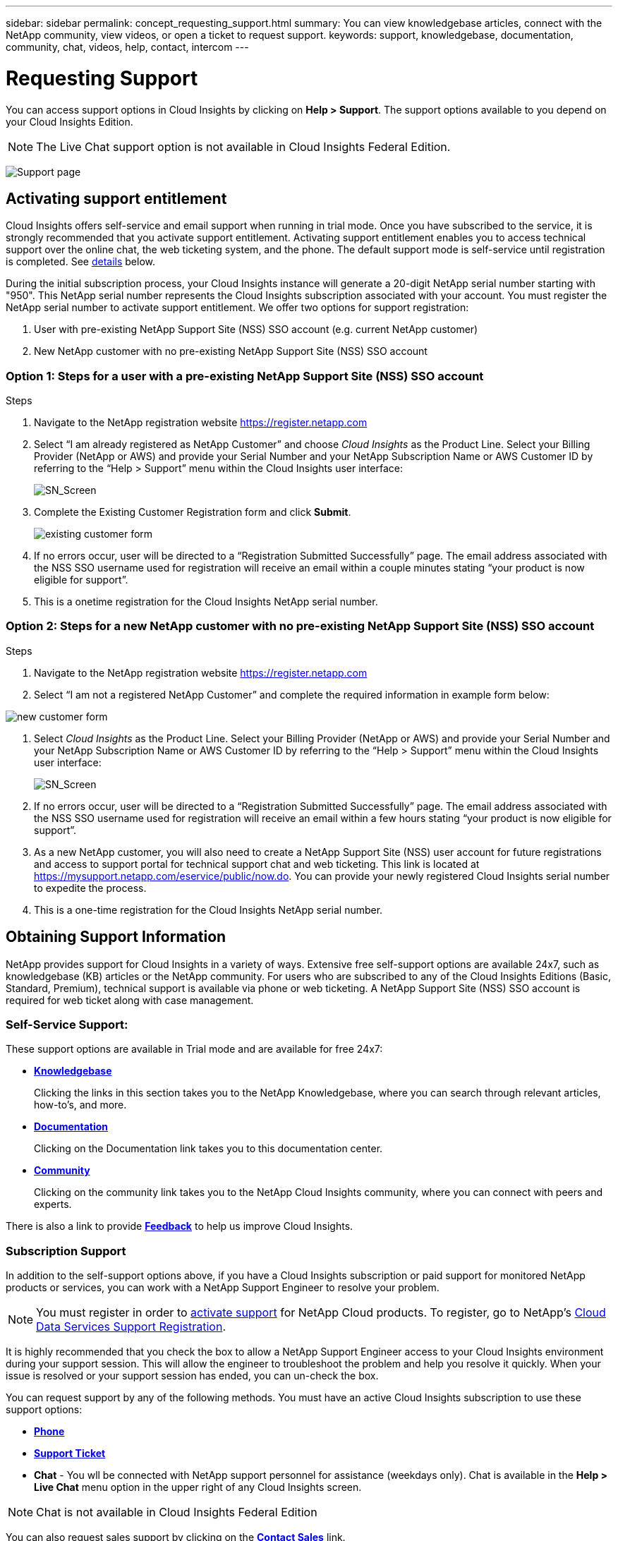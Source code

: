 ---
sidebar: sidebar
permalink: concept_requesting_support.html
summary: You can view knowledgebase articles, connect with the NetApp community, view videos, or open a ticket to request support.
keywords: support, knowledgebase, documentation, community, chat, videos, help, contact, intercom
---

= Requesting Support

:toc: macro
:hardbreaks:
:toclevels: 2
:nofooter:
:icons: font
:linkattrs:
:imagesdir: ./media/

[.lead]

toc::[] 

You can access support options in Cloud Insights by clicking on *Help > Support*. The support options available to you depend on your Cloud Insights Edition.

NOTE: The Live Chat support option is not available in Cloud Insights Federal Edition.

//image:SupportPageExample.png[Support Page]
//image:SupportPageExample-NA.png[Support page]
image:SupportPageWithLearningCenter.png[Support page]

== Activating support entitlement

//Once you have access to Cloud Insights Service shortly after subscribing in the AWS marketplace, it is strongly recommended that you activate support entitlement. Activating support entitlement enables you to access technical support over online chat, web ticketing system, and phone. The default support level is self-service until registration is completed.

Cloud Insights offers self-service and email support when running in trial mode. Once you have subscribed to the service, it is strongly recommended that you activate support entitlement. Activating support entitlement enables you to access technical support over the online chat, the web ticketing system, and the phone. The default support mode is self-service until registration is completed. See link:#obtaining-support-information[details] below.

During the initial subscription process, your Cloud Insights instance will generate a 20-digit NetApp serial number starting with "950". This NetApp serial number represents the Cloud Insights subscription associated with your account. You must register the NetApp serial number to activate support entitlement. We offer two options for support registration: 

. User with pre-existing NetApp Support Site (NSS) SSO account (e.g. current NetApp customer)
. New NetApp customer with no pre-existing NetApp Support Site (NSS) SSO account 

=== Option 1: Steps for a user with a pre-existing NetApp Support Site (NSS) SSO account 

.Steps

. Navigate to the NetApp registration website https://register.netapp.com

. Select “I am already registered as NetApp Customer” and choose _Cloud Insights_ as the Product Line. Select your Billing Provider (NetApp or AWS) and provide your Serial Number and your NetApp Subscription Name or AWS Customer ID by referring to the “Help > Support” menu within the Cloud Insights user interface:
+
image:SupportPage_SN_Section-NA.png[SN_Screen]

. Complete the Existing Customer Registration form and click *Submit*.
+
image:ExistingCustomerRegExample.png[existing customer form]

. If no errors occur, user will be directed to a “Registration Submitted Successfully” page. The email address associated with the NSS SSO username used for registration will receive an email within a couple minutes stating “your product is now eligible for support”.

. This is a onetime registration for the Cloud Insights NetApp serial number. 

=== Option 2: Steps for a new NetApp customer with no pre-existing NetApp Support Site (NSS) SSO account

.Steps

. Navigate to the NetApp registration website https://register.netapp.com

. Select “I am not a registered NetApp Customer” and complete the required information in example form below:

image:NewCustomerRegExample.png[new customer form]

. Select _Cloud Insights_ as the Product Line. Select your Billing Provider (NetApp or AWS) and provide your Serial Number and your NetApp Subscription Name or AWS Customer ID by referring to the “Help > Support” menu within the Cloud Insights user interface:
+
image:SupportPage_SN_Section-NA.png[SN_Screen]

. If no errors occur, user will be directed to a “Registration Submitted Successfully” page. The email address associated with the NSS SSO username used for registration will receive an email within a few hours stating “your product is now eligible for support”. 

. As a new NetApp customer, you will also need to create a NetApp Support Site (NSS) user account for future registrations and access to support portal for technical support chat and web ticketing. This link is located at https://mysupport.netapp.com/eservice/public/now.do. You can provide your newly registered Cloud Insights serial number to expedite the process.

. This is a one-time registration for the Cloud Insights NetApp serial number. 

== Obtaining Support Information

NetApp provides support for Cloud Insights in a variety of ways. Extensive free self-support options are available 24x7, such as knowledgebase (KB) articles or the NetApp community. For users who are subscribed to any of the Cloud Insights Editions (Basic, Standard, Premium), technical support is available via phone or web ticketing. A NetApp Support Site (NSS) SSO account is required for web ticket along with case management.

=== Self-Service Support:

These support options are available in Trial mode and are available for free 24x7:

* *link:https://mysupport.netapp.com/site/search?q=cloud%20insights&offset=0&searchType=Manual&autocorrect=true&origin=CI_Suppport_KB&filter=%28content_type%3D%3D%22knowledgebase%22;product%3D%3D%22Cloud%20Insights%22%29[Knowledgebase]*
+
Clicking the links in this section takes you to the NetApp Knowledgebase, where you can search through relevant articles, how-to's, and more.

//// 
link:https://kb.netapp.com/app/browse/a_status/published/channelRecordID/HOW_TO/currentSelectedID/RN_PRODUCT_473/isProductSelected/true/isRecommendationAllowed/true/pageSize/10/productRecordID/RN_PRODUCT_473/sortColumn/publishDate/sortDirection/DESC/truncate/200/type/browse[How-to's], link:https://kb.netapp.com/app/browse/a_status/published/channelRecordID/FAQ/currentSelectedID/RN_PRODUCT_473/isProductSelected/true/isRecommendationAllowed/true/pageSize/10/productRecordID/RN_PRODUCT_473/sortColumn/publishDate/sortDirection/DESC/truncate/200/type/browse[FAQ's], or link:https://kb.netapp.com/app/browse/a_status/published/channelRecordID/BREAK_FIX/currentSelectedID/RN_PRODUCT_473/isProductSelected/true/isRecommendationAllowed/true/pageSize/10/productRecordID/RN_PRODUCT_473/sortColumn/publishDate/sortDirection/DESC/truncate/200/type/browse[Break Fix] information related to Cloud Insights.

////

* *link:https://docs.netapp.com/us-en/cloudinsights/[Documentation]*
+
Clicking on the Documentation link takes you to this documentation center.

* *link:https://mysupport.netapp.com/site/search?q=cloud%20insights&offset=0&searchType=Manual&autocorrect=true&origin=CI_Support_Community&filter=%28content_type%3D%3D%22community%22;product%3D%3D%22Cloud%20Insights%22%29[Community]*
+
Clicking on the community link takes you to the NetApp Cloud Insights community, where you can connect with peers and experts.

There is also a link to provide link:mailto:ng-cloudinsights-customerfeedback@netapp.com[*Feedback*] to help us improve Cloud Insights.


=== Subscription Support

In addition to the self-support options above, if you have a Cloud Insights subscription or paid support for monitored NetApp products or services, you can work with a NetApp Support Engineer to resolve your problem.  

NOTE: You must register in order to <<Activating support entitlement and accessing support,activate support>> for NetApp Cloud products. To register, go to NetApp's link:https://register.netapp.com[Cloud Data Services Support Registration].

It is highly recommended that you check the box to allow a NetApp Support Engineer access to your Cloud Insights environment during your support session. This will allow the engineer to troubleshoot the problem and help you resolve it quickly. When your issue is resolved or your support session has ended, you can un-check the box. 

You can request support by any of the following methods. You must have an active Cloud Insights subscription to use these support options:

* link:https://www.netapp.com/us/contact-us/support.aspx[*Phone*]
* link:https://mysupport.netapp.com/portal?_nfpb=true&_st=initialPage=true&_pageLabel=submitcase[*Support Ticket*]
* *Chat* - You wll be connected with NetApp support personnel for assistance (weekdays only). Chat is available in the *Help > Live Chat* menu option in the upper right of any Cloud Insights screen.

NOTE: Chat is not available in Cloud Insights Federal Edition

You can also request sales support by clicking on the link:https://www.netapp.com/us/forms/sales-inquiry/cloud-insights-sales-inquiries.aspx[*Contact Sales*] link.

Your Cloud Insights serial number is visible within the service from the *Help > Support* menu. If you are experiencing issues accessing the service and have registered a serial number with NetApp previously, you can also view your list of Cloud Insights serial numbers from the NetApp Support Site as follows:

*	Login to mysupport.netapp.com
*	From the Products > My Products menu tab, use Product Family “SaaS Cloud Insights” to locate all your registered serial numbers:

image:Support_View_SN.png[View Support SN]

== Cloud Insights Data Collector Support Matrix

You can view or download information and details about supported Data Collectors in the link:CloudInsightsDataCollectorSupportMatrix.pdf[*Cloud Insights Data Collector Support Matrix*, role="external"].

=== Learning Center

Regardless of your subscription, *Help > Support* links to several NetApp University course offerings to help you get the most out of Cloud Insights. Check them out!

